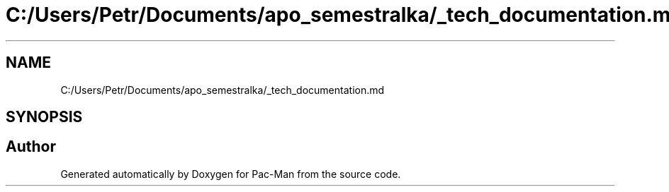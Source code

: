 .TH "C:/Users/Petr/Documents/apo_semestralka/_tech_documentation.md" 3 "Wed May 5 2021" "Version 1.0.0" "Pac-Man" \" -*- nroff -*-
.ad l
.nh
.SH NAME
C:/Users/Petr/Documents/apo_semestralka/_tech_documentation.md
.SH SYNOPSIS
.br
.PP
.SH "Author"
.PP 
Generated automatically by Doxygen for Pac-Man from the source code\&.
